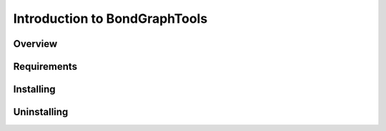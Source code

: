 Introduction to BondGraphTools
==============================

Overview
--------

Requirements
------------

Installing
----------

Uninstalling
------------
